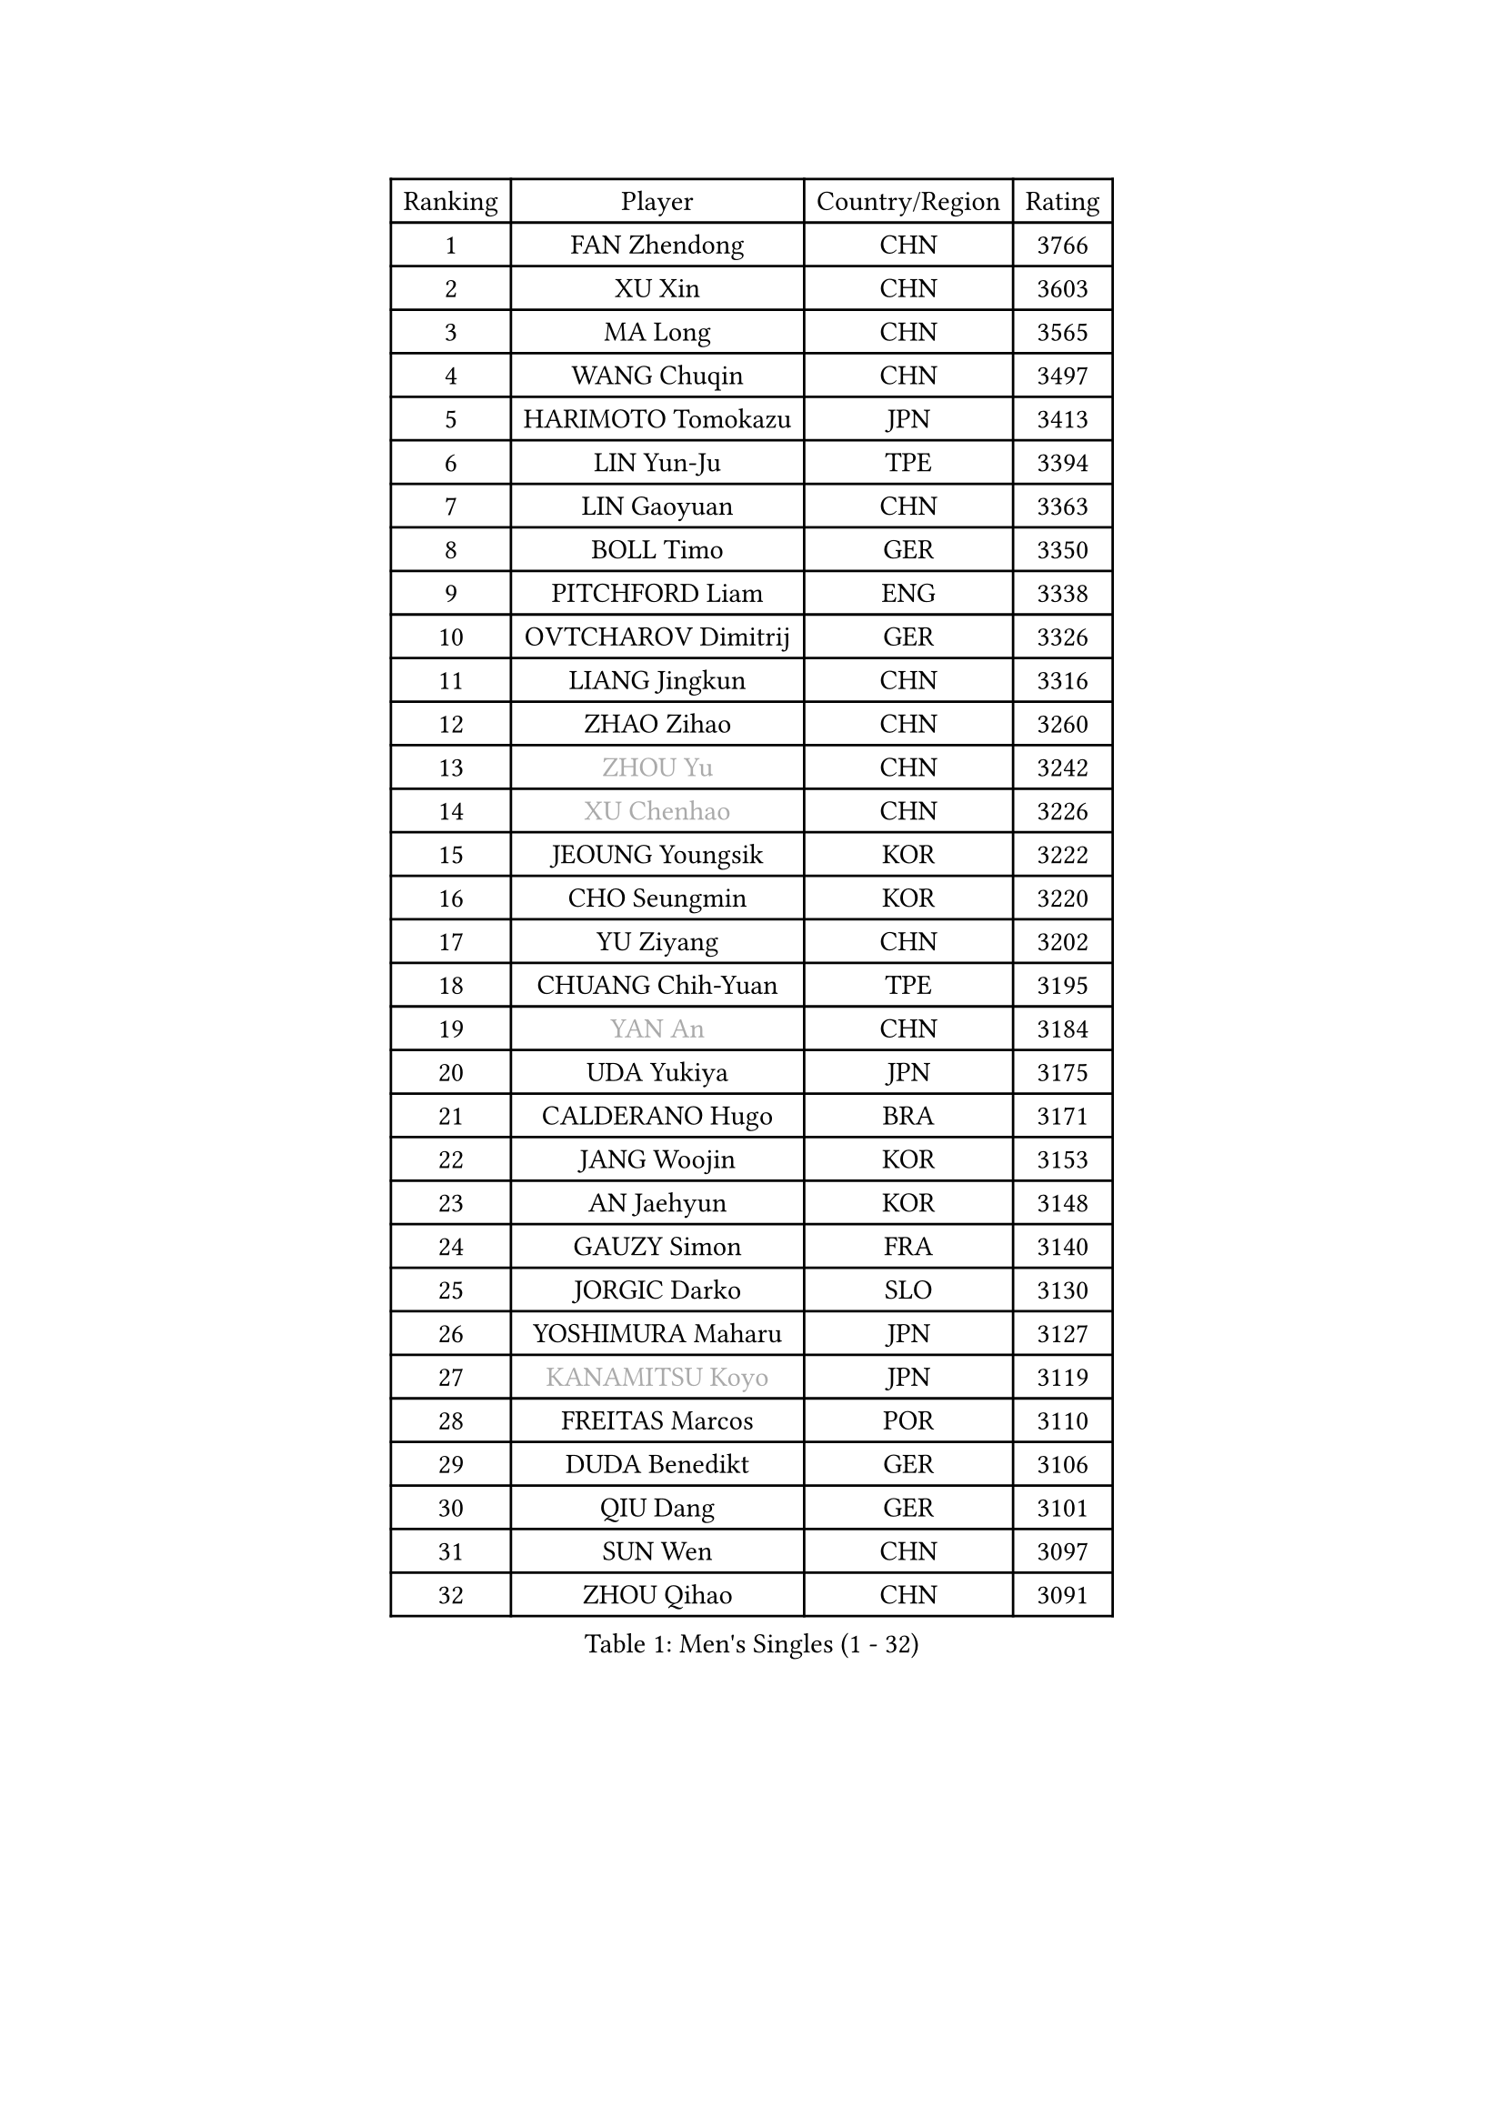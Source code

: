 
#set text(font: ("Courier New", "NSimSun"))
#figure(
  caption: "Men's Singles (1 - 32)",
    table(
      columns: 4,
      [Ranking], [Player], [Country/Region], [Rating],
      [1], [FAN Zhendong], [CHN], [3766],
      [2], [XU Xin], [CHN], [3603],
      [3], [MA Long], [CHN], [3565],
      [4], [WANG Chuqin], [CHN], [3497],
      [5], [HARIMOTO Tomokazu], [JPN], [3413],
      [6], [LIN Yun-Ju], [TPE], [3394],
      [7], [LIN Gaoyuan], [CHN], [3363],
      [8], [BOLL Timo], [GER], [3350],
      [9], [PITCHFORD Liam], [ENG], [3338],
      [10], [OVTCHAROV Dimitrij], [GER], [3326],
      [11], [LIANG Jingkun], [CHN], [3316],
      [12], [ZHAO Zihao], [CHN], [3260],
      [13], [#text(gray, "ZHOU Yu")], [CHN], [3242],
      [14], [#text(gray, "XU Chenhao")], [CHN], [3226],
      [15], [JEOUNG Youngsik], [KOR], [3222],
      [16], [CHO Seungmin], [KOR], [3220],
      [17], [YU Ziyang], [CHN], [3202],
      [18], [CHUANG Chih-Yuan], [TPE], [3195],
      [19], [#text(gray, "YAN An")], [CHN], [3184],
      [20], [UDA Yukiya], [JPN], [3175],
      [21], [CALDERANO Hugo], [BRA], [3171],
      [22], [JANG Woojin], [KOR], [3153],
      [23], [AN Jaehyun], [KOR], [3148],
      [24], [GAUZY Simon], [FRA], [3140],
      [25], [JORGIC Darko], [SLO], [3130],
      [26], [YOSHIMURA Maharu], [JPN], [3127],
      [27], [#text(gray, "KANAMITSU Koyo")], [JPN], [3119],
      [28], [FREITAS Marcos], [POR], [3110],
      [29], [DUDA Benedikt], [GER], [3106],
      [30], [QIU Dang], [GER], [3101],
      [31], [SUN Wen], [CHN], [3097],
      [32], [ZHOU Qihao], [CHN], [3091],
    )
  )#pagebreak()

#set text(font: ("Courier New", "NSimSun"))
#figure(
  caption: "Men's Singles (33 - 64)",
    table(
      columns: 4,
      [Ranking], [Player], [Country/Region], [Rating],
      [33], [#text(gray, "FANG Bo")], [CHN], [3073],
      [34], [LIU Dingshuo], [CHN], [3067],
      [35], [SAMSONOV Vladimir], [BLR], [3066],
      [36], [NIWA Koki], [JPN], [3060],
      [37], [GARDOS Robert], [AUT], [3058],
      [38], [XIANG Peng], [CHN], [3057],
      [39], [MIZUTANI Jun], [JPN], [3056],
      [40], [OIKAWA Mizuki], [JPN], [3054],
      [41], [KARLSSON Kristian], [SWE], [3046],
      [42], [FILUS Ruwen], [GER], [3040],
      [43], [JIN Takuya], [JPN], [3036],
      [44], [PUCAR Tomislav], [CRO], [3035],
      [45], [PERSSON Jon], [SWE], [3033],
      [46], [FRANZISKA Patrick], [GER], [3021],
      [47], [LEBESSON Emmanuel], [FRA], [3020],
      [48], [#text(gray, "HIRANO Yuki")], [JPN], [3017],
      [49], [KALLBERG Anton], [SWE], [3014],
      [50], [GACINA Andrej], [CRO], [3004],
      [51], [XUE Fei], [CHN], [2998],
      [52], [ZHOU Kai], [CHN], [2997],
      [53], [MORIZONO Masataka], [JPN], [2997],
      [54], [FALCK Mattias], [SWE], [2995],
      [55], [LIM Jonghoon], [KOR], [2987],
      [56], [LEE Sang Su], [KOR], [2985],
      [57], [CASSIN Alexandre], [FRA], [2985],
      [58], [DYJAS Jakub], [POL], [2983],
      [59], [XU Haidong], [CHN], [2982],
      [60], [CHEN Chien-An], [TPE], [2980],
      [61], [SHIBAEV Alexander], [RUS], [2978],
      [62], [GIONIS Panagiotis], [GRE], [2977],
      [63], [ARUNA Quadri], [NGR], [2973],
      [64], [PARK Ganghyeon], [KOR], [2970],
    )
  )#pagebreak()

#set text(font: ("Courier New", "NSimSun"))
#figure(
  caption: "Men's Singles (65 - 96)",
    table(
      columns: 4,
      [Ranking], [Player], [Country/Region], [Rating],
      [65], [YOSHIMURA Kazuhiro], [JPN], [2968],
      [66], [ACHANTA Sharath Kamal], [IND], [2963],
      [67], [WALTHER Ricardo], [GER], [2956],
      [68], [XU Yingbin], [CHN], [2951],
      [69], [TOGAMI Shunsuke], [JPN], [2949],
      [70], [GNANASEKARAN Sathiyan], [IND], [2945],
      [71], [DESAI Harmeet], [IND], [2944],
      [72], [APOLONIA Tiago], [POR], [2941],
      [73], [GERASSIMENKO Kirill], [KAZ], [2940],
      [74], [WANG Eugene], [CAN], [2934],
      [75], [#text(gray, "MATSUDAIRA Kenta")], [JPN], [2932],
      [76], [#text(gray, "WEI Shihao")], [CHN], [2929],
      [77], [MOREGARD Truls], [SWE], [2928],
      [78], [SIRUCEK Pavel], [CZE], [2927],
      [79], [#text(gray, "TAKAKIWA Taku")], [JPN], [2924],
      [80], [AKKUZU Can], [FRA], [2923],
      [81], [WANG Yang], [SVK], [2918],
      [82], [#text(gray, "ZHAI Yujia")], [DEN], [2911],
      [83], [LIND Anders], [DEN], [2907],
      [84], [JHA Kanak], [USA], [2902],
      [85], [WONG Chun Ting], [HKG], [2901],
      [86], [MURAMATSU Yuto], [JPN], [2899],
      [87], [GERALDO Joao], [POR], [2898],
      [88], [DRINKHALL Paul], [ENG], [2898],
      [89], [CHO Daeseong], [KOR], [2895],
      [90], [TANAKA Yuta], [JPN], [2892],
      [91], [LIU Yebo], [CHN], [2887],
      [92], [ROBLES Alvaro], [ESP], [2884],
      [93], [PRYSHCHEPA Ievgen], [UKR], [2884],
      [94], [OLAH Benedek], [FIN], [2880],
      [95], [GROTH Jonathan], [DEN], [2879],
      [96], [ANTHONY Amalraj], [IND], [2879],
    )
  )#pagebreak()

#set text(font: ("Courier New", "NSimSun"))
#figure(
  caption: "Men's Singles (97 - 128)",
    table(
      columns: 4,
      [Ranking], [Player], [Country/Region], [Rating],
      [97], [SKACHKOV Kirill], [RUS], [2876],
      [98], [HWANG Minha], [KOR], [2870],
      [99], [AN Ji Song], [PRK], [2863],
      [100], [WU Jiaji], [DOM], [2860],
      [101], [YOSHIDA Masaki], [JPN], [2859],
      [102], [FLORE Tristan], [FRA], [2853],
      [103], [TSUBOI Gustavo], [BRA], [2853],
      [104], [POLANSKY Tomas], [CZE], [2853],
      [105], [JARVIS Tom], [ENG], [2848],
      [106], [ASSAR Omar], [EGY], [2844],
      [107], [TOKIC Bojan], [SLO], [2842],
      [108], [NIU Guankai], [CHN], [2835],
      [109], [MENGEL Steffen], [GER], [2835],
      [110], [KIZUKURI Yuto], [JPN], [2832],
      [111], [BADOWSKI Marek], [POL], [2831],
      [112], [SAI Linwei], [CHN], [2831],
      [113], [STEGER Bastian], [GER], [2829],
      [114], [CARVALHO Diogo], [POR], [2827],
      [115], [LIAO Cheng-Ting], [TPE], [2820],
      [116], [SIDORENKO Vladimir], [RUS], [2819],
      [117], [KOJIC Frane], [CRO], [2818],
      [118], [BRODD Viktor], [SWE], [2813],
      [119], [ZHMUDENKO Yaroslav], [UKR], [2812],
      [120], [SIPOS Rares], [ROU], [2811],
      [121], [ALAMIYAN Noshad], [IRI], [2811],
      [122], [KOU Lei], [UKR], [2810],
      [123], [PISTEJ Lubomir], [SVK], [2805],
      [124], [NUYTINCK Cedric], [BEL], [2804],
      [125], [#text(gray, "FEGERL Stefan")], [AUT], [2795],
      [126], [OUAICHE Stephane], [ALG], [2792],
      [127], [MAJOROS Bence], [HUN], [2791],
      [128], [ORT Kilian], [GER], [2791],
    )
  )